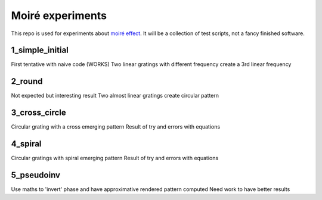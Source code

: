Moiré experiments
=================

This repo is used for experiments about `moiré effect <https://en.wikipedia.org/wiki/Moir%C3%A9_pattern>`_. It will be a collection of test scripts, not a fancy finished software.

1_simple_initial
----------------
First tentative with naive code (WORKS)
Two linear gratings with different frequency create a 3rd linear frequency

2_round
-------
Not expected but interesting result
Two almost linear gratings create circular pattern

3_cross_circle
--------------
Circular grating with a cross emerging pattern
Result of try and errors with equations

4_spiral
--------
Circular gratings with spiral emerging pattern
Result of try and errors with equations

5_pseudoinv
-----------
Use maths to 'invert' phase and have approximative rendered pattern computed
Need work to have better results
